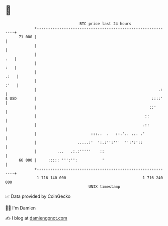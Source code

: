 * 👋

#+begin_example
                                    BTC price last 24 hours                    
                +------------------------------------------------------------+ 
         71 000 |                                                            | 
                |                                                            | 
                |                                                        .   | 
                |                                                        :   | 
                |                                                       .:   | 
                |                                                       :'   | 
                |                                                      .:    | 
   $ USD        |                                                   ::::'    | 
                |                                                  ::'       | 
                |                                                ::          | 
                |                                               .::          | 
                |                        :::..  .   ::.'.. ... .'            | 
                |                  .....:'  ':.:'':'''  '':':'::             | 
                |         ...   .:.:'''''    ::                              | 
         66 000 |     ::::: ''':'':           '                              | 
                +------------------------------------------------------------+ 
                 1 716 140 000                                  1 716 240 000  
                                        UNIX timestamp                         
#+end_example
📈 Data provided by CoinGecko

🧑‍💻 I'm Damien

✍️ I blog at [[https://www.damiengonot.com][damiengonot.com]]

